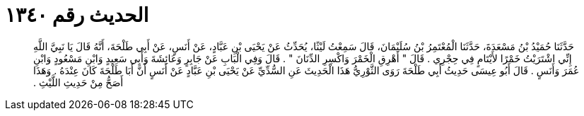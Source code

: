 
= الحديث رقم ١٣٤٠

[quote.hadith]
حَدَّثَنَا حُمَيْدُ بْنُ مَسْعَدَةَ، حَدَّثَنَا الْمُعْتَمِرُ بْنُ سُلَيْمَانَ، قَالَ سَمِعْتُ لَيْثًا، يُحَدِّثُ عَنْ يَحْيَى بْنِ عَبَّادٍ، عَنْ أَنَسٍ، عَنْ أَبِي طَلْحَةَ، أَنَّهُ قَالَ يَا نَبِيَّ اللَّهِ إِنِّي اشْتَرَيْتُ خَمْرًا لأَيْتَامٍ فِي حِجْرِي ‏.‏ قَالَ ‏"‏ أَهْرِقِ الْخَمْرَ وَاكْسِرِ الدِّنَانَ ‏"‏ ‏.‏ قَالَ وَفِي الْبَابِ عَنْ جَابِرٍ وَعَائِشَةَ وَأَبِي سَعِيدٍ وَابْنِ مَسْعُودٍ وَابْنِ عُمَرَ وَأَنَسٍ ‏.‏ قَالَ أَبُو عِيسَى حَدِيثُ أَبِي طَلْحَةَ رَوَى الثَّوْرِيُّ هَذَا الْحَدِيثَ عَنِ السُّدِّيِّ عَنْ يَحْيَى بْنِ عَبَّادٍ عَنْ أَنَسٍ أَنَّ أَبَا طَلْحَةَ كَانَ عِنْدَهُ ‏.‏ وَهَذَا أَصَحُّ مِنْ حَدِيثِ اللَّيْثِ ‏.‏